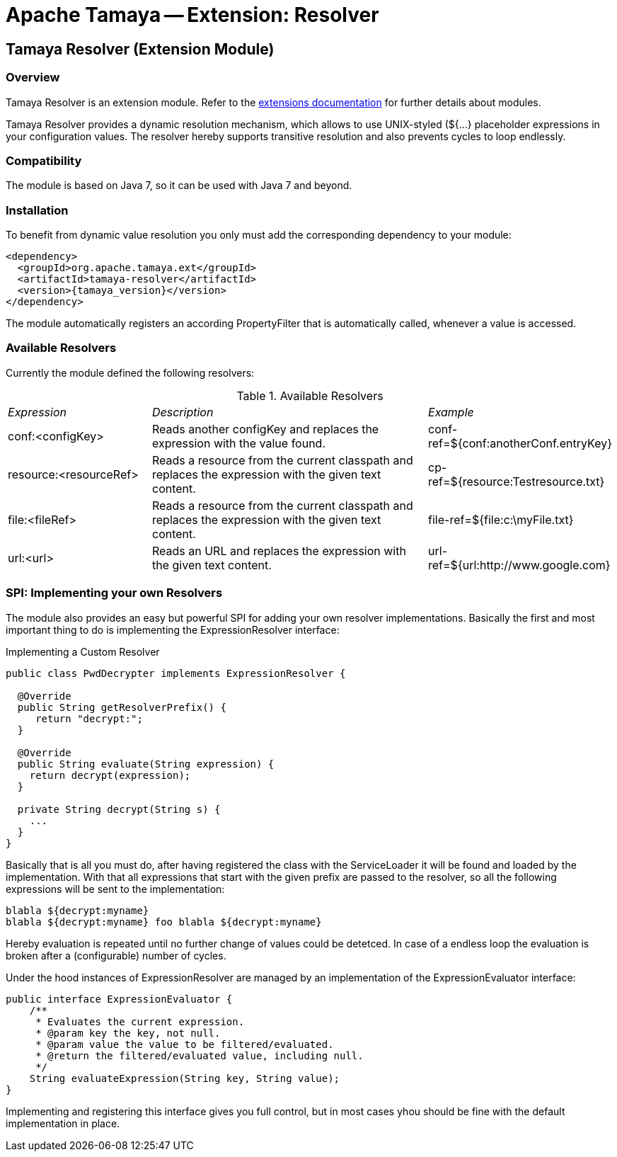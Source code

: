 :jbake-type: page
:jbake-status: published

= Apache Tamaya -- Extension: Resolver

[[Core]]
== Tamaya Resolver (Extension Module)

=== Overview

Tamaya Resolver is an extension module. Refer to the
link:../extensions.html[extensions documentation]
for further details about modules.

Tamaya Resolver provides a dynamic resolution mechanism, which allows to use UNIX-styled (+${...}+ placeholder
expressions in your configuration values. The resolver hereby supports transitive resolution and also prevents
cycles to loop endlessly.

=== Compatibility

The module is based on Java 7, so it can be used with Java 7 and beyond.

=== Installation

To benefit from dynamic value resolution you only must add the corresponding dependency to your module:

[source, xml, subs="verbatim,attributes"]
-----------------------------------------------
<dependency>
  <groupId>org.apache.tamaya.ext</groupId>
  <artifactId>tamaya-resolver</artifactId>
  <version>{tamaya_version}</version>
</dependency>
-----------------------------------------------

The module automatically registers an according +PropertyFilter+ that is automatically called, whenever a value
is accessed.

=== Available Resolvers

Currently the module defined the following resolvers:

.Available Resolvers
[cols="<.1,<.2,<.1"]
|=======
| _Expression_
| _Description_
| _Example_

| +conf:<configKey>+
| Reads another configKey and replaces the expression with the value found.
| conf-ref=${conf:anotherConf.entryKey}

| +resource:<resourceRef>+
| Reads a resource from the current classpath and replaces the expression with the given text content.
| cp-ref=${resource:Testresource.txt}

| +file:<fileRef>+
| Reads a resource from the current classpath and replaces the expression with the given text content.
| file-ref=${file:c:\myFile.txt}

|+url:<url>+
|Reads an URL and replaces the expression with the given text content.
| url-ref=${url:http://www.google.com}

|=======

=== SPI: Implementing your own Resolvers

The module also provides an easy but powerful SPI for adding your own resolver implementations. Basically the
first and most important thing to do is implementing the +ExpressionResolver+ interface:

.Implementing a Custom Resolver
[source, java]
-----------------------------------------------
public class PwdDecrypter implements ExpressionResolver {

  @Override
  public String getResolverPrefix() {
     return "decrypt:";
  }

  @Override
  public String evaluate(String expression) {
    return decrypt(expression);
  }

  private String decrypt(String s) {
    ...
  }
}
-----------------------------------------------

Basically that is all you must do, after having registered the class with the +ServiceLoader+ it will be found
and loaded by the implementation. With that all expressions that start with the given prefix are passed to the
resolver, so all the following expressions will be sent to the implementation:

[source,listing]
-----------------------------------------------
blabla ${decrypt:myname}
blabla ${decrypt:myname} foo blabla ${decrypt:myname}
-----------------------------------------------

Hereby evaluation is repeated until no further change of values could be detetced. In case of a endless loop
the evaluation is broken after a (configurable) number of cycles.


Under the hood instances of +ExpressionResolver+ are managed by an implementation of the +ExpressionEvaluator+
interface:

[source, java]
-----------------------------------------------
public interface ExpressionEvaluator {
    /**
     * Evaluates the current expression.
     * @param key the key, not null.
     * @param value the value to be filtered/evaluated.
     * @return the filtered/evaluated value, including null.
     */
    String evaluateExpression(String key, String value);
}
-----------------------------------------------

Implementing and registering this interface gives you full control, but in most cases yhou should be fine with
the default implementation in place.
